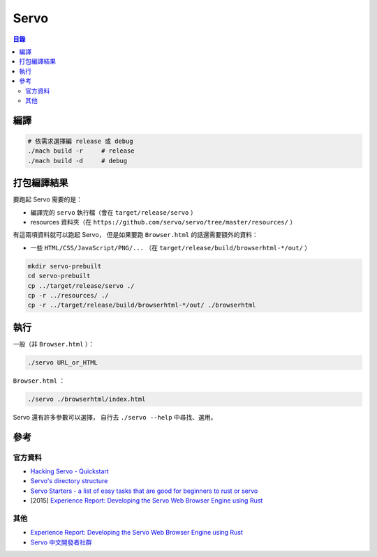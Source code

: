 ========================================
Servo
========================================


.. contents:: 目錄


編譯
========================================

.. code-block:: sh

    # 依需求選擇編 release 或 debug
    ./mach build -r     # release
    ./mach build -d     # debug



打包編譯結果
========================================

要跑起 Servo 需要的是：

* 編譯完的 ``servo`` 執行檔（會在 ``target/release/servo`` ）
* resources 資料夾（在 ``https://github.com/servo/servo/tree/master/resources/`` ）

有這兩項資料就可以跑起 Servo，
但是如果要跑 ``Browser.html`` 的話還需要額外的資料：

* 一些 ``HTML/CSS/JavaScript/PNG/...`` （在 ``target/release/build/browserhtml-*/out/`` ）


.. code-block:: sh

    mkdir servo-prebuilt
    cd servo-prebuilt
    cp ../target/release/servo ./
    cp -r ../resources/ ./
    cp -r ../target/release/build/browserhtml-*/out/ ./browserhtml



執行
========================================

一般（非 ``Browser.html`` ）：

.. code-block:: sh

    ./servo URL_or_HTML


``Browser.html`` ：

.. code-block:: sh

    ./servo ./browserhtml/index.html


Servo 還有許多參數可以選擇，
自行去 ``./servo --help`` 中尋找、選用。



參考
========================================

官方資料
------------------------------

* `Hacking Servo - Quickstart <https://github.com/servo/servo/blob/master/docs/HACKING_QUICKSTART.md#hacking-servo---quickstart>`_
* `Servo's directory structure <https://github.com/servo/servo/blob/master/docs/ORGANIZATION.md>`_
* `Servo Starters - a list of easy tasks that are good for beginners to rust or servo <https://starters.servo.org/>`_
* [2015] `Experience Report: Developing the Servo Web Browser Engine using Rust <https://arxiv.org/abs/1505.07383>`_


其他
------------------------------

* `Experience Report: Developing the Servo Web Browser Engine using Rust <https://kmcallister.github.io/papers/2015-servo-experience-report-draft1.pdf>`_
* `Servo 中文開發者社群 <https://www.facebook.com/groups/608787195932135/>`_
